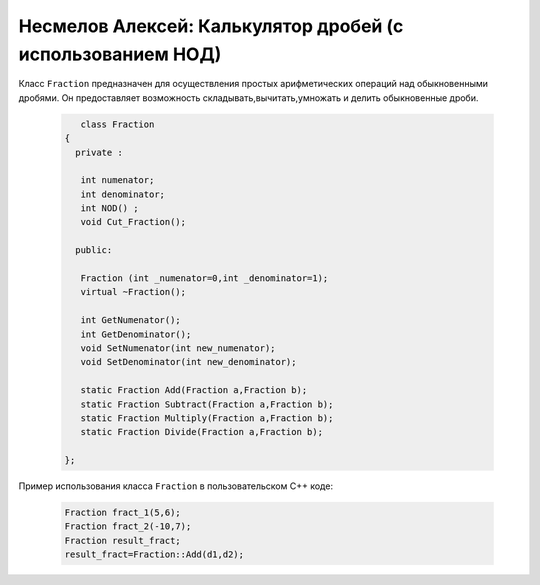 ﻿Несмелов Алексей:  Калькулятор дробей (с использованием НОД)
============================================================

Класс ``Fraction`` предназначен для осуществления простых арифметических
операций над обыкновенными дробями. Он предоставляет возможность складывать,вычитать,умножать и делить обыкновенные дроби.


 .. code-block:: cpp

       class Fraction
    {
      private :

       int numenator;
       int denominator;
       int NOD() ;
       void Cut_Fraction();

      public:

       Fraction (int _numenator=0,int _denominator=1);
       virtual ~Fraction();

       int GetNumenator();
       int GetDenominator();
       void SetNumenator(int new_numenator);
       void SetDenominator(int new_denominator);

       static Fraction Add(Fraction a,Fraction b);
       static Fraction Subtract(Fraction a,Fraction b);
       static Fraction Multiply(Fraction a,Fraction b);
       static Fraction Divide(Fraction a,Fraction b);
   
    };


Пример использования класса ``Fraction`` в пользовательском С++ коде:


 .. code-block:: cpp

    Fraction fract_1(5,6);
    Fraction fract_2(-10,7);
    Fraction result_fract;
    result_fract=Fraction::Add(d1,d2);